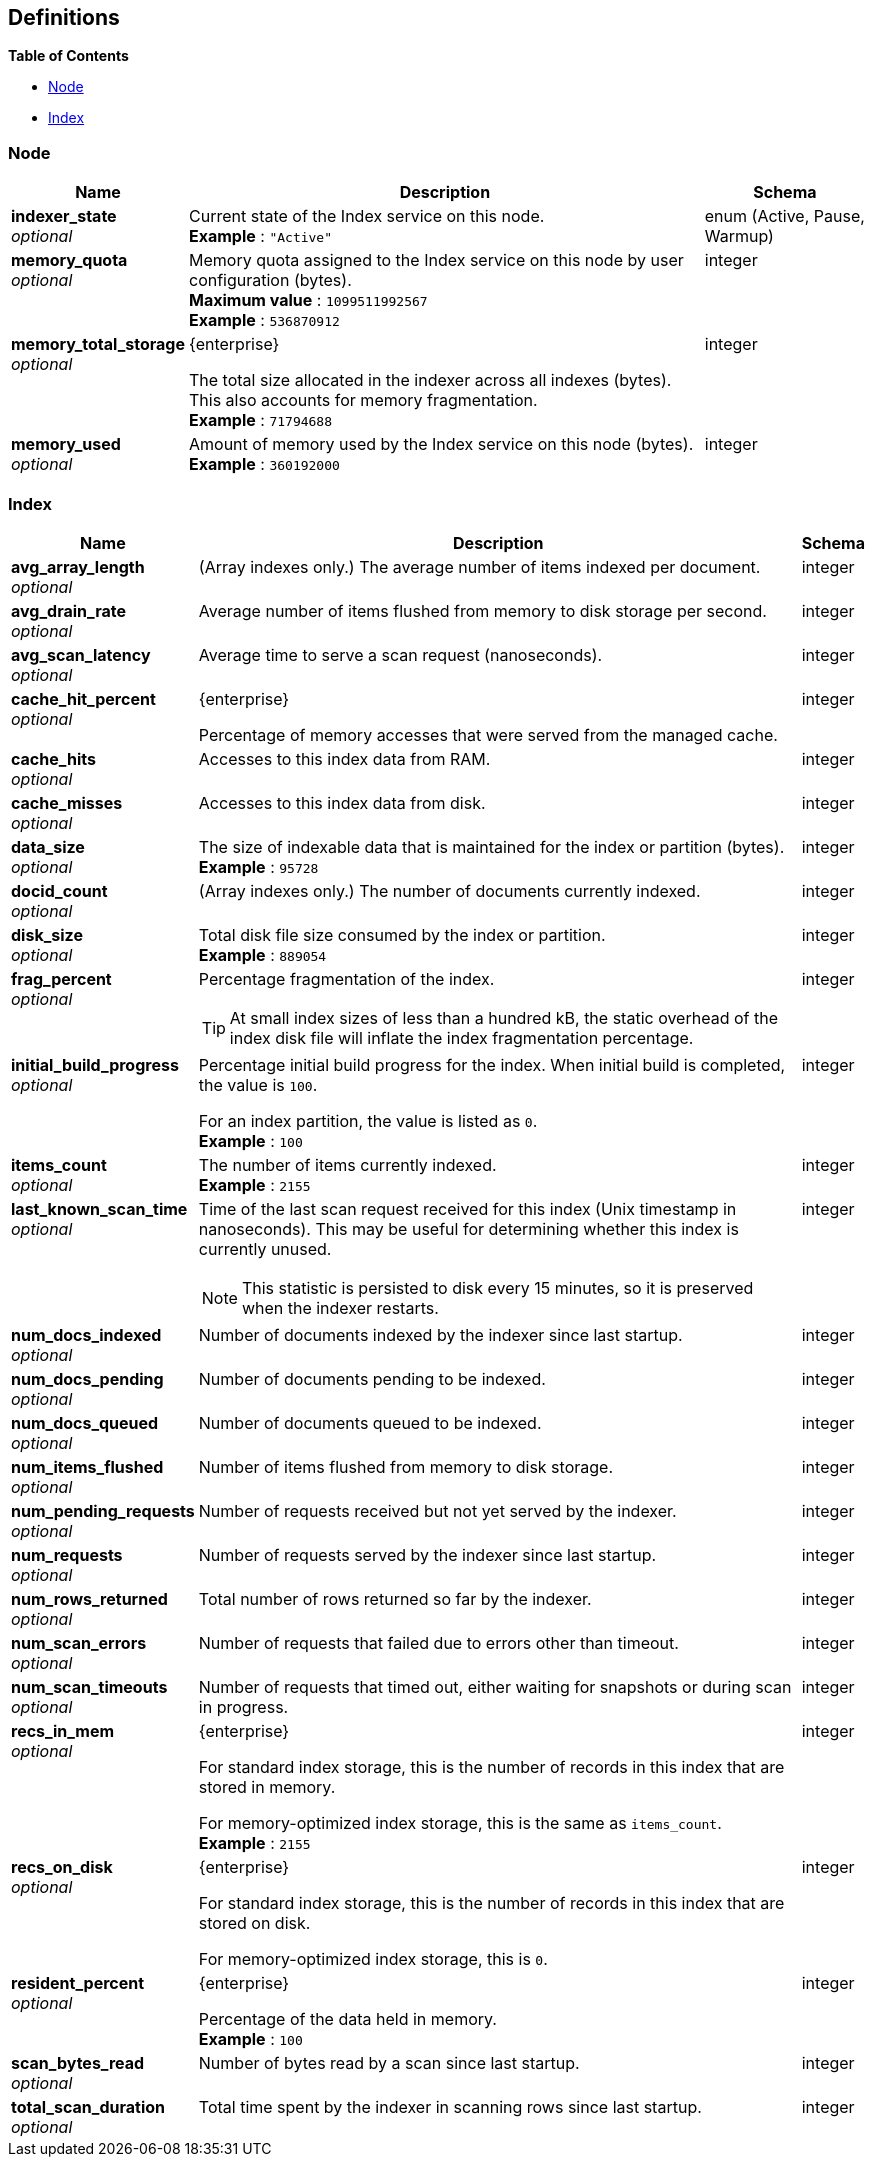 
// This file is created automatically by Swagger2Markup.
// DO NOT EDIT!


[[_definitions]]
== Definitions

// Pass through HTML table styles for this page.
// This overrides Swagger2Markup's table layout defaults.

ifdef::basebackend-html[]
++++
<style type="text/css">
  /* No maximum width for table cells */
  .doc table.spread > tbody > tr > *,
  .doc table.stretch > tbody > tr > * {
    max-width: none !important;
  }

  /* Ignore fixed column widths */
  col{
    width: auto !important;
  }

  /* Do not hyphenate words in the table */
  td.tableblock p,
  p.tableblock{
    hyphens: manual !important;
  }

  /* Vertical alignment */
  td.tableblock{
    vertical-align: top !important;
  }
</style>
++++
endif::[]


**{toc-title}**

* <<_node>>
* <<_index>>


[[_node]]
=== Node

[options="header", cols=".^3a,.^11a,.^4a"]
|===
|Name|Description|Schema
|**indexer_state** +
__optional__|Current state of the Index service on this node. +
**Example** : `"Active"`|enum (Active, Pause, Warmup)
|**memory_quota** +
__optional__|Memory quota assigned to the Index service on this node by user configuration (bytes). +
**Maximum value** : `1099511992567` +
**Example** : `536870912`|integer
|**memory_total_storage** +
__optional__|[.edition]#{enterprise}#

The total size allocated in the indexer across all indexes (bytes).
This also accounts for memory fragmentation. +
**Example** : `71794688`|integer
|**memory_used** +
__optional__|Amount of memory used by the Index service on this node (bytes). +
**Example** : `360192000`|integer
|===


[[_index]]
=== Index

[options="header", cols=".^3a,.^11a,.^4a"]
|===
|Name|Description|Schema
|**avg_array_length** +
__optional__|(Array indexes only.)
The average number of items indexed per document.|integer
|**avg_drain_rate** +
__optional__|Average number of items flushed from memory to disk storage per second.|integer
|**avg_scan_latency** +
__optional__|Average time to serve a scan request (nanoseconds).|integer
|**cache_hit_percent** +
__optional__|[.edition]#{enterprise}#

Percentage of memory accesses that were served from the managed cache.|integer
|**cache_hits** +
__optional__|Accesses to this index data from RAM.|integer
|**cache_misses** +
__optional__|Accesses to this index data from disk.|integer
|**data_size** +
__optional__|The size of indexable data that is maintained for the index or partition (bytes). +
**Example** : `95728`|integer
|**docid_count** +
__optional__|(Array indexes only.)
The number of documents currently indexed.|integer
|**disk_size** +
__optional__|Total disk file size consumed by the index or partition. +
**Example** : `889054`|integer
|**frag_percent** +
__optional__|Percentage fragmentation of the index.

[TIP]
At small index sizes of less than a hundred kB, the static overhead of the index disk file will inflate the index fragmentation percentage.|integer
|**initial_build_progress** +
__optional__|Percentage initial build progress for the index.
When initial build is completed, the value is `100`.

For an index partition, the value is listed as `0`. +
**Example** : `100`|integer
|**items_count** +
__optional__|The number of items currently indexed. +
**Example** : `2155`|integer
|**last_known_scan_time** +
__optional__|Time of the last scan request received for this index (Unix timestamp in nanoseconds).
This may be useful for determining whether this index is currently unused.

[NOTE]
This statistic is persisted to disk every 15 minutes, so it is preserved when the indexer restarts.|integer
|**num_docs_indexed** +
__optional__|Number of documents indexed by the indexer since last startup.|integer
|**num_docs_pending** +
__optional__|Number of documents pending to be indexed.|integer
|**num_docs_queued** +
__optional__|Number of documents queued to be indexed.|integer
|**num_items_flushed** +
__optional__|Number of items flushed from memory to disk storage.|integer
|**num_pending_requests** +
__optional__|Number of requests received but not yet served by the indexer.|integer
|**num_requests** +
__optional__|Number of requests served by the indexer since last startup.|integer
|**num_rows_returned** +
__optional__|Total number of rows returned so far by the indexer.|integer
|**num_scan_errors** +
__optional__|Number of requests that failed due to errors other than timeout.|integer
|**num_scan_timeouts** +
__optional__|Number of requests that timed out, either waiting for snapshots or during scan in progress.|integer
|**recs_in_mem** +
__optional__|[.edition]#{enterprise}#

For standard index storage, this is the number of records in this index that are stored in memory.

For memory-optimized index storage, this is the same as `items_count`. +
**Example** : `2155`|integer
|**recs_on_disk** +
__optional__|[.edition]#{enterprise}#

For standard index storage, this is the number of records in this index that are stored on disk.

For memory-optimized index storage, this is `0`.|integer
|**resident_percent** +
__optional__|[.edition]#{enterprise}#

Percentage of the data held in memory. +
**Example** : `100`|integer
|**scan_bytes_read** +
__optional__|Number of bytes read by a scan since last startup.|integer
|**total_scan_duration** +
__optional__|Total time spent by the indexer in scanning rows since last startup.|integer
|===



